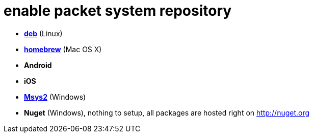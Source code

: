 = enable packet system repository

- link:EnableRepoDeb.adoc[**deb**] (Linux)
- link:EnableRepoHomebrew.adoc[**homebrew**] (Mac OS X)
- **Android**
- **iOS**
- link:EnableRepoMsys2.adoc[**Msys2**] (Windows)
- **Nuget** (Windows), nothing to setup, all packages are hosted right on http://nuget.org
